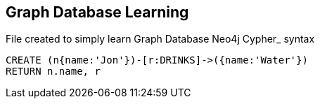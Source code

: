 == Graph Database Learning

File created to simply learn Graph Database Neo4j Cypher_ syntax

[source,cypher]
----
CREATE (n{name:'Jon'})-[r:DRINKS]->({name:'Water'})
RETURN n.name, r
----


